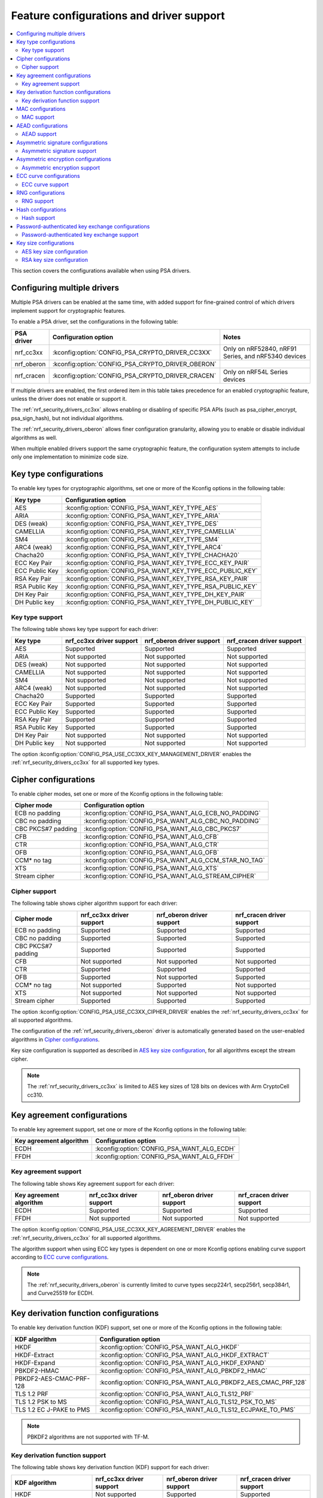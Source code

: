.. _nrf_security_driver_config:

Feature configurations and driver support
#########################################

.. contents::
   :local:
   :depth: 2

This section covers the configurations available when using PSA drivers.

.. _nrf_security_drivers_config_multiple:

Configuring multiple drivers
****************************

Multiple PSA drivers can be enabled at the same time, with added support for fine-grained control of which drivers implement support for cryptographic features.

To enable a PSA driver, set the configurations in the following table:

+---------------+--------------------------------------------------+-----------------------------------------------------+
| PSA driver    | Configuration option                             | Notes                                               |
+===============+==================================================+=====================================================+
| nrf_cc3xx     | :kconfig:option:`CONFIG_PSA_CRYPTO_DRIVER_CC3XX` | Only on nRF52840, nRF91 Series, and nRF5340 devices |
+---------------+--------------------------------------------------+-----------------------------------------------------+
| nrf_oberon    | :kconfig:option:`CONFIG_PSA_CRYPTO_DRIVER_OBERON`|                                                     |
+---------------+--------------------------------------------------+-----------------------------------------------------+
| nrf_cracen    | :kconfig:option:`CONFIG_PSA_CRYPTO_DRIVER_CRACEN`| Only on nRF54L Series devices                       |
+---------------+--------------------------------------------------+-----------------------------------------------------+

If multiple drivers are enabled, the first ordered item in this table takes precedence for an enabled cryptographic feature, unless the driver does not enable or support it.

The :ref:`nrf_security_drivers_cc3xx` allows enabling or disabling of specific PSA APIs (such as psa_cipher_encrypt, psa_sign_hash), but not individual algorithms.

The :ref:`nrf_security_drivers_oberon` allows finer configuration granularity, allowing you to enable or disable individual algorithms as well.

When multiple enabled drivers support the same cryptographic feature, the configuration system attempts to include only one implementation to minimize code size.

Key type configurations
***********************

To enable key types for cryptographic algorithms, set one or more of the Kconfig options in the following table:

+-----------------------+-------------------------------------------------------------+
| Key type              | Configuration option                                        |
+=======================+=============================================================+
| AES                   | :kconfig:option:`CONFIG_PSA_WANT_KEY_TYPE_AES`              |
+-----------------------+-------------------------------------------------------------+
| ARIA                  | :kconfig:option:`CONFIG_PSA_WANT_KEY_TYPE_ARIA`             |
+-----------------------+-------------------------------------------------------------+
| DES (weak)            | :kconfig:option:`CONFIG_PSA_WANT_KEY_TYPE_DES`              |
+-----------------------+-------------------------------------------------------------+
| CAMELLIA              | :kconfig:option:`CONFIG_PSA_WANT_KEY_TYPE_CAMELLIA`         |
+-----------------------+-------------------------------------------------------------+
| SM4                   | :kconfig:option:`CONFIG_PSA_WANT_KEY_TYPE_SM4`              |
+-----------------------+-------------------------------------------------------------+
| ARC4 (weak)           | :kconfig:option:`CONFIG_PSA_WANT_KEY_TYPE_ARC4`             |
+-----------------------+-------------------------------------------------------------+
| Chacha20              | :kconfig:option:`CONFIG_PSA_WANT_KEY_TYPE_CHACHA20`         |
+-----------------------+-------------------------------------------------------------+
| ECC Key Pair          | :kconfig:option:`CONFIG_PSA_WANT_KEY_TYPE_ECC_KEY_PAIR`     |
+-----------------------+-------------------------------------------------------------+
| ECC Public Key        | :kconfig:option:`CONFIG_PSA_WANT_KEY_TYPE_ECC_PUBLIC_KEY`   |
+-----------------------+-------------------------------------------------------------+
| RSA Key Pair          | :kconfig:option:`CONFIG_PSA_WANT_KEY_TYPE_RSA_KEY_PAIR`     |
+-----------------------+-------------------------------------------------------------+
| RSA Public Key        | :kconfig:option:`CONFIG_PSA_WANT_KEY_TYPE_RSA_PUBLIC_KEY`   |
+-----------------------+-------------------------------------------------------------+
| DH Key Pair           | :kconfig:option:`CONFIG_PSA_WANT_KEY_TYPE_DH_KEY_PAIR`      |
+-----------------------+-------------------------------------------------------------+
| DH Public key         | :kconfig:option:`CONFIG_PSA_WANT_KEY_TYPE_DH_PUBLIC_KEY`    |
+-----------------------+-------------------------------------------------------------+

Key type support
================

The following table shows key type support for each driver:

+-----------------------+---------------------------+----------------------------+---------------------------+
| Key type              | nrf_cc3xx driver support  | nrf_oberon driver support  | nrf_cracen driver support |
+=======================+===========================+============================+===========================+
| AES                   | Supported                 | Supported                  | Supported                 |
+-----------------------+---------------------------+----------------------------+---------------------------+
| ARIA                  | Not supported             | Not supported              | Not supported             |
+-----------------------+---------------------------+----------------------------+---------------------------+
| DES (weak)            | Not supported             | Not supported              | Not supported             |
+-----------------------+---------------------------+----------------------------+---------------------------+
| CAMELLIA              | Not supported             | Not supported              | Not supported             |
+-----------------------+---------------------------+----------------------------+---------------------------+
| SM4                   | Not supported             | Not supported              | Not supported             |
+-----------------------+---------------------------+----------------------------+---------------------------+
| ARC4 (weak)           | Not supported             | Not supported              | Not supported             |
+-----------------------+---------------------------+----------------------------+---------------------------+
| Chacha20              | Supported                 | Supported                  | Supported                 |
+-----------------------+---------------------------+----------------------------+---------------------------+
| ECC Key Pair          | Supported                 | Supported                  | Supported                 |
+-----------------------+---------------------------+----------------------------+---------------------------+
| ECC Public Key        | Supported                 | Supported                  | Supported                 |
+-----------------------+---------------------------+----------------------------+---------------------------+
| RSA Key Pair          | Supported                 | Supported                  | Supported                 |
+-----------------------+---------------------------+----------------------------+---------------------------+
| RSA Public Key        | Supported                 | Supported                  | Supported                 |
+-----------------------+---------------------------+----------------------------+---------------------------+
| DH Key Pair           | Not supported             | Not supported              | Not supported             |
+-----------------------+---------------------------+----------------------------+---------------------------+
| DH Public key         | Not supported             | Not supported              | Not supported             |
+-----------------------+---------------------------+----------------------------+---------------------------+

The option :kconfig:option:`CONFIG_PSA_USE_CC3XX_KEY_MANAGEMENT_DRIVER` enables the :ref:`nrf_security_drivers_cc3xx` for all supported key types.

Cipher configurations
*********************

To enable cipher modes, set one or more of the Kconfig options in the following table:

+-----------------------+------------------------------------------------------+
| Cipher mode           | Configuration option                                 |
+=======================+======================================================+
| ECB no padding        | :kconfig:option:`CONFIG_PSA_WANT_ALG_ECB_NO_PADDING` |
+-----------------------+------------------------------------------------------+
| CBC no padding        | :kconfig:option:`CONFIG_PSA_WANT_ALG_CBC_NO_PADDING` |
+-----------------------+------------------------------------------------------+
| CBC PKCS#7 padding    | :kconfig:option:`CONFIG_PSA_WANT_ALG_CBC_PKCS7`      |
+-----------------------+------------------------------------------------------+
| CFB                   | :kconfig:option:`CONFIG_PSA_WANT_ALG_CFB`            |
+-----------------------+------------------------------------------------------+
| CTR                   | :kconfig:option:`CONFIG_PSA_WANT_ALG_CTR`            |
+-----------------------+------------------------------------------------------+
| OFB                   | :kconfig:option:`CONFIG_PSA_WANT_ALG_OFB`            |
+-----------------------+------------------------------------------------------+
| CCM* no tag           | :kconfig:option:`CONFIG_PSA_WANT_ALG_CCM_STAR_NO_TAG`|
+-----------------------+------------------------------------------------------+
| XTS                   | :kconfig:option:`CONFIG_PSA_WANT_ALG_XTS`            |
+-----------------------+------------------------------------------------------+
| Stream cipher         | :kconfig:option:`CONFIG_PSA_WANT_ALG_STREAM_CIPHER`  |
+-----------------------+------------------------------------------------------+

Cipher support
==============

The following table shows cipher algorithm support for each driver:

+-----------------------+---------------------------+----------------------------+---------------------------+
| Cipher mode           | nrf_cc3xx driver support  | nrf_oberon driver support  | nrf_cracen driver support |
+=======================+===========================+============================+===========================+
| ECB no padding        | Supported                 | Supported                  | Supported                 |
+-----------------------+---------------------------+----------------------------+---------------------------+
| CBC no padding        | Supported                 | Supported                  | Supported                 |
+-----------------------+---------------------------+----------------------------+---------------------------+
| CBC PKCS#7 padding    | Supported                 | Supported                  | Supported                 |
+-----------------------+---------------------------+----------------------------+---------------------------+
| CFB                   | Not supported             | Not supported              | Not supported             |
+-----------------------+---------------------------+----------------------------+---------------------------+
| CTR                   | Supported                 | Supported                  | Supported                 |
+-----------------------+---------------------------+----------------------------+---------------------------+
| OFB                   | Supported                 | Not supported              | Supported                 |
+-----------------------+---------------------------+----------------------------+---------------------------+
| CCM* no tag           | Not supported             | Supported                  | Not supported             |
+-----------------------+---------------------------+----------------------------+---------------------------+
| XTS                   | Not supported             | Not supported              | Not supported             |
+-----------------------+---------------------------+----------------------------+---------------------------+
| Stream cipher         | Supported                 | Supported                  | Supported                 |
+-----------------------+---------------------------+----------------------------+---------------------------+

The option :kconfig:option:`CONFIG_PSA_USE_CC3XX_CIPHER_DRIVER` enables the :ref:`nrf_security_drivers_cc3xx` for all supported algorithms.

The configuration of the :ref:`nrf_security_drivers_oberon` driver is automatically generated based on the user-enabled algorithms in `Cipher configurations`_.

Key size configuration is supported as described in `AES key size configuration`_, for all algorithms except the stream cipher.

.. note::
   The :ref:`nrf_security_drivers_cc3xx` is limited to AES key sizes of 128 bits on devices with Arm CryptoCell cc310.

Key agreement configurations
****************************

To enable key agreement support, set one or more of the Kconfig options in the following table:

+-------------------------+-----------------------------------------------------------+
| Key agreement algorithm | Configuration option                                      |
+=========================+===========================================================+
| ECDH                    | :kconfig:option:`CONFIG_PSA_WANT_ALG_ECDH`                |
+-------------------------+-----------------------------------------------------------+
| FFDH                    | :kconfig:option:`CONFIG_PSA_WANT_ALG_FFDH`                |
+-------------------------+-----------------------------------------------------------+

Key agreement support
=====================

The following table shows Key agreement support for each driver:

+-------------------------+---------------------------+----------------------------+---------------------------+
| Key agreement algorithm | nrf_cc3xx driver support  | nrf_oberon driver support  | nrf_cracen driver support |
+=========================+===========================+============================+===========================+
| ECDH                    | Supported                 | Supported                  | Supported                 |
+-------------------------+---------------------------+----------------------------+---------------------------+
| FFDH                    | Not supported             | Not supported              | Not supported             |
+-------------------------+---------------------------+----------------------------+---------------------------+

The option :kconfig:option:`CONFIG_PSA_USE_CC3XX_KEY_AGREEMENT_DRIVER` enables the :ref:`nrf_security_drivers_cc3xx` for all supported algorithms.

The algorithm support when using ECC key types is dependent on one or more Kconfig options enabling curve support according to `ECC curve configurations`_.

.. note::
   The :ref:`nrf_security_drivers_oberon` is currently limited to curve types secp224r1, secp256r1, secp384r1, and Curve25519 for ECDH.

Key derivation function configurations
**************************************

To enable key derivation function (KDF) support, set one or more of the Kconfig options in the following table:

+--------------------------+---------------------------------------------------------------+
| KDF algorithm            | Configuration option                                          |
+==========================+===============================================================+
| HKDF                     | :kconfig:option:`CONFIG_PSA_WANT_ALG_HKDF`                    |
+--------------------------+---------------------------------------------------------------+
| HKDF-Extract             | :kconfig:option:`CONFIG_PSA_WANT_ALG_HKDF_EXTRACT`            |
+--------------------------+---------------------------------------------------------------+
| HKDF-Expand              | :kconfig:option:`CONFIG_PSA_WANT_ALG_HKDF_EXPAND`             |
+--------------------------+---------------------------------------------------------------+
| PBKDF2-HMAC              | :kconfig:option:`CONFIG_PSA_WANT_ALG_PBKDF2_HMAC`             |
+--------------------------+---------------------------------------------------------------+
| PBKDF2-AES-CMAC-PRF-128  | :kconfig:option:`CONFIG_PSA_WANT_ALG_PBKDF2_AES_CMAC_PRF_128` |
+--------------------------+---------------------------------------------------------------+
| TLS 1.2 PRF              | :kconfig:option:`CONFIG_PSA_WANT_ALG_TLS12_PRF`               |
+--------------------------+---------------------------------------------------------------+
| TLS 1.2 PSK to MS        | :kconfig:option:`CONFIG_PSA_WANT_ALG_TLS12_PSK_TO_MS`         |
+--------------------------+---------------------------------------------------------------+
| TLS 1.2 EC J-PAKE to PMS | :kconfig:option:`CONFIG_PSA_WANT_ALG_TLS12_ECJPAKE_TO_PMS`    |
+--------------------------+---------------------------------------------------------------+

.. note::
   PBKDF2 algorithms are not supported with TF-M.


Key derivation function support
===============================

The following table shows key derivation function (KDF) support for each driver:

+--------------------------+--------------------------+----------------------------+---------------------------+
| KDF algorithm            | nrf_cc3xx driver support | nrf_oberon driver support  | nrf_cracen driver support |
+==========================+==========================+============================+===========================+
| HKDF                     | Not supported            | Supported                  | Supported                 |
+--------------------------+--------------------------+----------------------------+---------------------------+
| HKDF-Extract             | Not supported            | Supported                  | Not Supported             |
+--------------------------+--------------------------+----------------------------+---------------------------+
| HKDF-Expand              | Not supported            | Supported                  | Not Supported             |
+--------------------------+--------------------------+----------------------------+---------------------------+
| PBKDF2-HMAC              | Not supported            | Supported                  | Supported                 |
+--------------------------+--------------------------+----------------------------+---------------------------+
| PBKDF2-AES-CMAC-PRF-128  | Not supported            | Supported                  | Supported                 |
+--------------------------+--------------------------+----------------------------+---------------------------+
| TLS 1.2 PRF              | Not supported            | Supported                  | Not Supported             |
+--------------------------+--------------------------+----------------------------+---------------------------+
| TLS 1.2 PSK to MS        | Not supported            | Supported                  | Not Supported             |
+--------------------------+--------------------------+----------------------------+---------------------------+
| TLS 1.2 EC J-PAKE to PMS | Not supported            | Supported                  | Supported                 |
+--------------------------+--------------------------+----------------------------+---------------------------+

The configuration of the :ref:`nrf_security_drivers_oberon` is automatically generated based on the user-enabled algorithms in `Key derivation function configurations`_.

MAC configurations
******************

To enable MAC support, set one or more of the Kconfig options in the following table:

+----------------+----------------------------------------------+
| MAC cipher     | Configuration option                         |
+================+==============================================+
| CMAC           | :kconfig:option:`CONFIG_PSA_WANT_ALG_CMAC`   |
+----------------+----------------------------------------------+
| HMAC           | :kconfig:option:`CONFIG_PSA_WANT_ALG_HMAC`   |
+----------------+----------------------------------------------+
| CBC-MAC        | :kconfig:option:`CONFIG_PSA_WANT_ALG_CBC_MAC`|
+----------------+----------------------------------------------+

MAC support
===========

The following table shows MAC algorithm support for each driver:

+----------------+--------------------------+----------------------------+---------------------------+
| MAC cipher     | nrf_cc3xx driver support | nrf_oberon driver support  | nrf_cracen driver support |
+================+==========================+============================+===========================+
| CMAC           | Supported                | Supported                  | Supported                 |
+----------------+--------------------------+----------------------------+---------------------------+
| HMAC           | Supported                | Supported                  | Supported                 |
+----------------+--------------------------+----------------------------+---------------------------+
| CBC-MAC        | Not supported            | Not supported              | Not  Supported            |
+----------------+--------------------------+----------------------------+---------------------------+

The option :kconfig:option:`CONFIG_PSA_USE_CC3XX_MAC_DRIVER` enables the :ref:`nrf_security_drivers_cc3xx` for all supported algorithms.

The configuration of the :ref:`nrf_security_drivers_oberon` driver is automatically generated based on the user-enabled algorithms in `MAC configurations`_.

Key size configuration for CMAC is supported as described in `AES key size configuration`_.

.. note::
   * The :ref:`nrf_security_drivers_cc3xx` is limited to CMAC using AES key sizes of 128 bits on devices with Arm CryptoCell cc310.
   * The :ref:`nrf_security_drivers_cc3xx` is limited to HMAC using SHA-1, SHA-224, and SHA-256.

AEAD configurations
*******************

To enable Authenticated Encryption with Associated Data (AEAD), set one or more of the Kconfig options in the following table:

+-----------------------+---------------------------------------------------------+
| AEAD cipher           | Configuration option                                    |
+=======================+=========================================================+
| CCM                   | :kconfig:option:`CONFIG_PSA_WANT_ALG_CCM`               |
+-----------------------+---------------------------------------------------------+
| GCM                   | :kconfig:option:`CONFIG_PSA_WANT_ALG_GCM`               |
+-----------------------+---------------------------------------------------------+
| ChaCha20-Poly1305     | :kconfig:option:`CONFIG_PSA_WANT_ALG_CHACHA20_POLY1305` |
+-----------------------+---------------------------------------------------------+

AEAD support
============

The following table shows AEAD algorithm support for each driver:

+-----------------------+---------------------------+---------------------------+---------------------------+
| AEAD cipher           | nrf_cc3xx driver support  | nrf_oberon driver support | nrf_cracen driver support |
+=======================+===========================+===========================+===========================+
| CCM                   | Supported                 | Supported                 | Supported                 |
+-----------------------+---------------------------+---------------------------+---------------------------+
| GCM                   | Supported                 | Supported                 | Supported                 |
+-----------------------+---------------------------+---------------------------+---------------------------+
| ChaCha20-Poly1305     | Supported                 | Supported                 | Supported                 |
+-----------------------+---------------------------+---------------------------+---------------------------+

The option :kconfig:option:`CONFIG_PSA_USE_CC3XX_AEAD_DRIVER` enables the :ref:`nrf_security_drivers_cc3xx` for all supported algorithms.

Configuration of the :ref:`nrf_security_drivers_oberon` is automatically generated based on the user-enabled algorithms in `AEAD configurations`_.

Key size configuration for CCM and GCM is supported as described in `AES key size configuration`_.

.. note::
   * The :ref:`nrf_security_drivers_cc3xx` is limited to AES key sizes of 128 bits on devices with Arm CryptoCell cc310.
   * The :ref:`nrf_security_drivers_cc3xx` does not provide hardware support for GCM on devices with Arm CryptoCell cc310.


Asymmetric signature configurations
***********************************

To enable asymmetric signature support, set one or more of the Kconfig options in the following table:

+---------------------------------+--------------------------------------------------------------+
| Asymmetric signature algorithms | Configuration option                                         |
+=================================+==============================================================+
| ECDSA                           | :kconfig:option:`CONFIG_PSA_WANT_ALG_ECDSA`                  |
+---------------------------------+--------------------------------------------------------------+
| ECDSA without hashing           | :kconfig:option:`CONFIG_PSA_WANT_ALG_ECDSA_ANY`              |
+---------------------------------+--------------------------------------------------------------+
| ECDSA (deterministic)           | :kconfig:option:`CONFIG_PSA_WANT_ALG_DETERMINISTIC_ECDSA`    |
+---------------------------------+--------------------------------------------------------------+
| PureEdDSA                       | :kconfig:option:`CONFIG_PSA_WANT_ALG_PURE_EDDSA`             |
+---------------------------------+--------------------------------------------------------------+
| HashEdDSA Edwards25519          | :kconfig:option:`CONFIG_PSA_WANT_ALG_ED25519PH`              |
+---------------------------------+--------------------------------------------------------------+
| HashEdDSA Edwards448            | :kconfig:option:`CONFIG_PSA_WANT_ALG_ED448PH`                |
+---------------------------------+--------------------------------------------------------------+
| RSA PKCS#1 v1.5 sign            | :kconfig:option:`CONFIG_PSA_WANT_ALG_RSA_PKCS1V15_SIGN`      |
+---------------------------------+--------------------------------------------------------------+
| RSA raw PKCS#1 v1.5 sign        | :kconfig:option:`CONFIG_PSA_WANT_ALG_RSA_PKCS1V15_SIGN_RAW`  |
+---------------------------------+--------------------------------------------------------------+
| RSA PSS                         | :kconfig:option:`CONFIG_PSA_WANT_ALG_RSA_PSS`                |
+---------------------------------+--------------------------------------------------------------+
| RSA PSS any salt                | :kconfig:option:`CONFIG_PSA_WANT_ALG_RSA_PSS_ANY_SALT`       |
+---------------------------------+--------------------------------------------------------------+

Asymmetric signature support
============================

The following table shows asymmetric signature algorithm support for each driver:

+---------------------------------+---------------------------+----------------------------+---------------------------+
| Asymmetric signature algorithms | nrf_cc3xx driver support  | nrf_oberon driver support  | nrf_cracen driver support |
+=================================+===========================+============================+===========================+
| ECDSA                           | Supported                 | Supported                  | Supported                 |
+---------------------------------+---------------------------+----------------------------+---------------------------+
| ECDSA without hashing           | Supported                 | Supported                  | Supported                 |
+---------------------------------+---------------------------+----------------------------+---------------------------+
| ECDSA (deterministic)           | Supported                 | Supported                  | Supported                 |
+---------------------------------+---------------------------+----------------------------+---------------------------+
| PureEdDSA                       | Supported                 | Supported                  | Supported                 |
+---------------------------------+---------------------------+----------------------------+---------------------------+
| HashEdDSA Edwards25519          | Not supported             | Not supported              | Not supported             |
+---------------------------------+---------------------------+----------------------------+---------------------------+
| HashEdDSA Edwards448            | Not supported             | Not supported              | Not supported             |
+---------------------------------+---------------------------+----------------------------+---------------------------+
| RSA PKCS#1 v1.5 sign            | Supported                 | Supported                  | Supported                 |
+---------------------------------+---------------------------+----------------------------+---------------------------+
| RSA raw PKCS#1 v1.5 sign        | Supported                 | Supported                  | Not Supported             |
+---------------------------------+---------------------------+----------------------------+---------------------------+
| RSA PSS                         | Not supported             | Supported                  | Supported                 |
+---------------------------------+---------------------------+----------------------------+---------------------------+
| RSA PSS any salt                | Not supported             | Supported                  | Not Supported             |
+---------------------------------+---------------------------+----------------------------+---------------------------+

The option :kconfig:option:`CONFIG_PSA_USE_CC3XX_ASYMMETRIC_SIGNATURE_DRIVER` enables the driver :ref:`nrf_security_drivers_cc3xx` for all supported algorithms.

Configuration of the :ref:`nrf_security_drivers_oberon` driver is automatically generated based on the user-enabled algorithms in `Asymmetric signature configurations`_.

The algorithm support when using ECC key types is dependent on one or more Kconfig options enabling curve support according to `ECC curve configurations`_.

RSA key size configuration is supported as described in `RSA key size configuration`_.

.. note::
   * :ref:`nrf_security_drivers_cc3xx` is limited to RSA key sizes less than or equal to 2048 bits.
   * :ref:`nrf_security_drivers_oberon` does not support RSA key pair generation.
   * :ref:`nrf_security_drivers_oberon` is currently limited to ECC curve types secp224r1, secp256r1, and secp384r1 for ECDSA.
   * :ref:`nrf_security_drivers_oberon` is currently limited to ECC curve type Ed25519 for EdDSA.

Asymmetric encryption configurations
************************************

To enable asymmetric encryption, set one or more of the Kconfig options in the following table:

+---------------------------------+-----------------------------------------------------------+
| Asymmetric encryption algorithm | Configuration option                                      |
+=================================+===========================================================+
| RSA OAEP                        | :kconfig:option:`CONFIG_PSA_WANT_ALG_RSA_OAEP`            |
+---------------------------------+-----------------------------------------------------------+
| RSA PKCS#1 v1.5 crypt           | :kconfig:option:`CONFIG_PSA_WANT_ALG_RSA_PKCS1V15_CRYPT`  |
+---------------------------------+-----------------------------------------------------------+

Asymmetric encryption support
=============================

The following table shows asymmetric encryption algorithm support for each driver:

+---------------------------------+---------------------------+----------------------------+---------------------------+
| Asymmetric encryption algorithm | nrf_cc3xx driver support  | nrf_oberon driver support  | nrf_cracen driver support |
+=================================+===========================+============================+===========================+
| RSA OAEP                        | Supported                 | Supported                  | Supported                 |
+---------------------------------+---------------------------+----------------------------+---------------------------+
| RSA PKCS#1 v1.5 crypt           | Supported                 | Supported                  | Supported                 |
+---------------------------------+---------------------------+----------------------------+---------------------------+

The option :kconfig:option:`CONFIG_PSA_USE_CC3XX_ASYMMETRIC_ENCRYPTION_DRIVER` enables the :ref:`nrf_security_drivers_cc3xx` for all supported algorithms.

Configuration of the :ref:`nrf_security_drivers_oberon` is automatically generated based on the user-enabled algorithms in `Asymmetric encryption configurations`_.

RSA key size configuration is supported as described in `RSA key size configuration`_.

.. note::
   * :ref:`nrf_security_drivers_cc3xx` is limited to key sizes less than or equal to 2048 bits.
   * :ref:`nrf_security_drivers_oberon` does not support RSA key pair generation.

ECC curve configurations
************************

To configure elliptic curve support, set one or more of the Kconfig options in the following table:

+--------------------------+--------------------------------------------------------------+
| ECC curve type           | Configuration option                                         |
+==========================+==============================================================+
| BrainpoolP160r1 (weak)   | :kconfig:option:`CONFIG_PSA_WANT_ECC_BRAINPOOL_P_R1_160`     |
+--------------------------+--------------------------------------------------------------+
| BrainpoolP192r1          | :kconfig:option:`CONFIG_PSA_WANT_ECC_BRAINPOOL_P_R1_192`     |
+--------------------------+--------------------------------------------------------------+
| BrainpoolP224r1          | :kconfig:option:`CONFIG_PSA_WANT_ECC_BRAINPOOL_P_R1_224`     |
+--------------------------+--------------------------------------------------------------+
| BrainpoolP256r1          | :kconfig:option:`CONFIG_PSA_WANT_ECC_BRAINPOOL_P_R1_256`     |
+--------------------------+--------------------------------------------------------------+
| BrainpoolP320r1          | :kconfig:option:`CONFIG_PSA_WANT_ECC_BRAINPOOL_P_R1_320`     |
+--------------------------+--------------------------------------------------------------+
| BrainpoolP384r1          | :kconfig:option:`CONFIG_PSA_WANT_ECC_BRAINPOOL_P_R1_384`     |
+--------------------------+--------------------------------------------------------------+
| BrainpoolP512r1          | :kconfig:option:`CONFIG_PSA_WANT_ECC_BRAINPOOL_P_R1_512`     |
+--------------------------+--------------------------------------------------------------+
| Curve25519 (X25519)      | :kconfig:option:`CONFIG_PSA_WANT_ECC_MONTGOMERY_255`         |
+--------------------------+--------------------------------------------------------------+
| Curve448 (X448)          | :kconfig:option:`CONFIG_PSA_WANT_ECC_MONTGOMERY_448`         |
+--------------------------+--------------------------------------------------------------+
| Edwards25519 (Ed25519)   | :kconfig:option:`CONFIG_PSA_WANT_ECC_TWISTED_EDWARDS_255`    |
+--------------------------+--------------------------------------------------------------+
| Edwards448 (Ed448)       | :kconfig:option:`CONFIG_PSA_WANT_ECC_TWISTED_EDWARDS_448`    |
+--------------------------+--------------------------------------------------------------+
| secp192k1                | :kconfig:option:`CONFIG_PSA_WANT_ECC_SECP_K1_192`            |
+--------------------------+--------------------------------------------------------------+
| secp224k1                | :kconfig:option:`CONFIG_PSA_WANT_ECC_SECP_K1_224`            |
+--------------------------+--------------------------------------------------------------+
| secp256k1                | :kconfig:option:`CONFIG_PSA_WANT_ECC_SECP_K1_256`            |
+--------------------------+--------------------------------------------------------------+
| secp192r1                | :kconfig:option:`CONFIG_PSA_WANT_ECC_SECP_R1_192`            |
+--------------------------+--------------------------------------------------------------+
| secp224r1                | :kconfig:option:`CONFIG_PSA_WANT_ECC_SECP_R1_224`            |
+--------------------------+--------------------------------------------------------------+
| secp256r1                | :kconfig:option:`CONFIG_PSA_WANT_ECC_SECP_R1_256`            |
+--------------------------+--------------------------------------------------------------+
| secp384r1                | :kconfig:option:`CONFIG_PSA_WANT_ECC_SECP_R1_384`            |
+--------------------------+--------------------------------------------------------------+
| secp521r1                | :kconfig:option:`CONFIG_PSA_WANT_ECC_SECP_R1_521`            |
+--------------------------+--------------------------------------------------------------+
| secp160r2 (weak)         | :kconfig:option:`CONFIG_PSA_WANT_ECC_SECP_R2_160`            |
+--------------------------+--------------------------------------------------------------+
| sect163k1 (weak)         | :kconfig:option:`CONFIG_PSA_WANT_ECC_SECT_K1_163`            |
+--------------------------+--------------------------------------------------------------+
| sect233k1                | :kconfig:option:`CONFIG_PSA_WANT_ECC_SECT_K1_233`            |
+--------------------------+--------------------------------------------------------------+
| sect239k1                | :kconfig:option:`CONFIG_PSA_WANT_ECC_SECT_K1_239`            |
+--------------------------+--------------------------------------------------------------+
| sect283k1                | :kconfig:option:`CONFIG_PSA_WANT_ECC_SECT_K1_283`            |
+--------------------------+--------------------------------------------------------------+
| sect409k1                | :kconfig:option:`CONFIG_PSA_WANT_ECC_SECT_K1_409`            |
+--------------------------+--------------------------------------------------------------+
| sect571k1                | :kconfig:option:`CONFIG_PSA_WANT_ECC_SECT_K1_571`            |
+--------------------------+--------------------------------------------------------------+
| sect163r1 (weak)         | :kconfig:option:`CONFIG_PSA_WANT_ECC_SECT_R1_163`            |
+--------------------------+--------------------------------------------------------------+
| sect233r1                | :kconfig:option:`CONFIG_PSA_WANT_ECC_SECT_R1_233`            |
+--------------------------+--------------------------------------------------------------+
| sect283r1                | :kconfig:option:`CONFIG_PSA_WANT_ECC_SECT_R1_283`            |
+--------------------------+--------------------------------------------------------------+
| sect409r1                | :kconfig:option:`CONFIG_PSA_WANT_ECC_SECT_R1_409`            |
+--------------------------+--------------------------------------------------------------+
| sect571r1                | :kconfig:option:`CONFIG_PSA_WANT_ECC_SECT_R1_571`            |
+--------------------------+--------------------------------------------------------------+
| sect163r2 (weak)         | :kconfig:option:`CONFIG_PSA_WANT_ECC_SECT_R2_163`            |
+--------------------------+--------------------------------------------------------------+
| FRP256v1                 | :kconfig:option:`CONFIG_PSA_WANT_ECC_FRP_V1_256`             |
+--------------------------+--------------------------------------------------------------+

ECC curve support
=================

The following table shows ECC curve support for each driver:

+--------------------------+---------------------------+----------------------------+---------------------------+
| ECC curve type           | nrf_cc3xx driver support  | nrf_oberon driver support  | nrf_cracen driver support |
+==========================+===========================+============================+===========================+
| BrainpoolP160r1 (weak)   | Not supported             | Not supported              | Not supported             |
+--------------------------+---------------------------+----------------------------+---------------------------+
| BrainpoolP192r1          | Not supported             | Not supported              | Supported                 |
+--------------------------+---------------------------+----------------------------+---------------------------+
| BrainpoolP224r1          | Not supported             | Not supported              | Supported                 |
+--------------------------+---------------------------+----------------------------+---------------------------+
| BrainpoolP256r1          | Supported                 | Not supported              | Supported                 |
+--------------------------+---------------------------+----------------------------+---------------------------+
| BrainpoolP320r1          | Not supported             | Not supported              | Supported                 |
+--------------------------+---------------------------+----------------------------+---------------------------+
| BrainpoolP384r1          | Not supported             | Not supported              | Supported                 |
+--------------------------+---------------------------+----------------------------+---------------------------+
| BrainpoolP512r1          | Not supported             | Not supported              | Supported                 |
+--------------------------+---------------------------+----------------------------+---------------------------+
| Curve25519 (X25519)      | Supported                 | Supported                  | Supported                 |
+--------------------------+---------------------------+----------------------------+---------------------------+
| Curve448 (X448)          | Not supported             | Not supported              | Supported                 |
+--------------------------+---------------------------+----------------------------+---------------------------+
| Edwards25519 (Ed25519)   | Supported                 | Supported                  | Supported                 |
+--------------------------+---------------------------+----------------------------+---------------------------+
| Edwards448 (Ed448)       | Not supported             | Not supported              | Supported                 |
+--------------------------+---------------------------+----------------------------+---------------------------+
| secp192k1                | Supported                 | Not supported              | Supported                 |
+--------------------------+---------------------------+----------------------------+---------------------------+
| secp224k1                | Not supported             | Not supported              | Not supported             |
+--------------------------+---------------------------+----------------------------+---------------------------+
| secp256k1                | Supported                 | Not supported              | Supported                 |
+--------------------------+---------------------------+----------------------------+---------------------------+
| secp192r1                | Supported                 | Not supported              | Supported                 |
+--------------------------+---------------------------+----------------------------+---------------------------+
| secp224r1                | Supported                 | Supported                  | Supported                 |
+--------------------------+---------------------------+----------------------------+---------------------------+
| secp256r1                | Supported                 | Supported                  | Supported                 |
+--------------------------+---------------------------+----------------------------+---------------------------+
| secp384r1                | Supported                 | Supported                  | Supported                 |
+--------------------------+---------------------------+----------------------------+---------------------------+
| secp521r1                | Not supported             | Not supported              | Supported                 |
+--------------------------+---------------------------+----------------------------+---------------------------+
| secp160r2 (weak)         | Not supported             | Not supported              | Not supported             |
+--------------------------+---------------------------+----------------------------+---------------------------+
| sect163k1 (weak)         | Not supported             | Not supported              | Not supported             |
+--------------------------+---------------------------+----------------------------+---------------------------+
| sect233k1                | Not supported             | Not supported              | Not supported             |
+--------------------------+---------------------------+----------------------------+---------------------------+
| sect239k1                | Not supported             | Not supported              | Not supported             |
+--------------------------+---------------------------+----------------------------+---------------------------+
| sect283k1                | Not supported             | Not supported              | Not supported             |
+--------------------------+---------------------------+----------------------------+---------------------------+
| sect409k1                | Not supported             | Not supported              | Not supported             |
+--------------------------+---------------------------+----------------------------+---------------------------+
| sect571k1                | Not supported             | Not supported              | Not supported             |
+--------------------------+---------------------------+----------------------------+---------------------------+
| sect163r1 (weak)         | Not supported             | Not supported              | Not supported             |
+--------------------------+---------------------------+----------------------------+---------------------------+
| sect233r1                | Not supported             | Not supported              | Not supported             |
+--------------------------+---------------------------+----------------------------+---------------------------+
| sect283r1                | Not supported             | Not supported              | Not supported             |
+--------------------------+---------------------------+----------------------------+---------------------------+
| sect409r1                | Not supported             | Not supported              | Not supported             |
+--------------------------+---------------------------+----------------------------+---------------------------+
| sect571r1                | Not supported             | Not supported              | Not supported             |
+--------------------------+---------------------------+----------------------------+---------------------------+
| sect163r2 (weak)         | Not supported             | Not supported              | Not supported             |
+--------------------------+---------------------------+----------------------------+---------------------------+
| FRP256v1                 | Not supported             | Not supported              | Not supported             |
+--------------------------+---------------------------+----------------------------+---------------------------+

The option :kconfig:option:`CONFIG_PSA_USE_CC3XX_KEY_MANAGEMENT_DRIVER` enables the :ref:`nrf_security_drivers_cc3xx` for key management using ECC curves.

RNG configurations
******************

Enable RNG using the :kconfig:option:`CONFIG_PSA_WANT_GENERATE_RANDOM` Kconfig option.

RNG uses PRNG seeded by entropy (also known as TRNG).
When RNG is enabled, set at least one of the configurations in the following table:

+---------------------------+-------------------------------------------------+
| PRNG algorithms           | Configuration option                            |
+===========================+=================================================+
| CTR-DRBG                  | :kconfig:option:`CONFIG_PSA_WANT_ALG_CTR_DRBG`  |
+---------------------------+-------------------------------------------------+
| HMAC-DRBG                 | :kconfig:option:`CONFIG_PSA_WANT_ALG_HMAC_DRBG` |
+---------------------------+-------------------------------------------------+

.. note::
   * Both PRNG algorithms are NIST qualified Cryptographically Secure Pseudo Random Number Generators (CSPRNG).
   * :kconfig:option:`CONFIG_PSA_WANT_ALG_CTR_DRBG` and :kconfig:option:`CONFIG_PSA_WANT_ALG_HMAC_DRBG` are custom configurations not described by the PSA Crypto specification.
   * If multiple PRNG algorithms are enabled at the same time, CTR-DRBG will be prioritized for random number generation through the front-end APIs for PSA Crypto.

RNG support
===========

There are no public configurations for entropy and PRNG algorithm support and the choice of drivers that provide support is automatic.

The PSA drivers using the Arm CryptoCell peripheral is enabled by default for nRF52840, nRF91 Series, and nRF5340 devices.

For devices without a hardware-accelerated cryptographic engine, entropy is provided by the nRF RNG peripheral. PRNG support is provided by the Oberon PSA driver, which is implemented using software.

Hash configurations
*******************

To configure the Hash algorithms, set one or more of the Kconfig options in the following table:

+-----------------------+---------------------------------------------------+
| Hash algorithm        | Configuration option                              |
+=======================+===================================================+
| SHA-1 (weak)          | :kconfig:option:`CONFIG_PSA_WANT_ALG_SHA_1`       |
+-----------------------+---------------------------------------------------+
| SHA-224               | :kconfig:option:`CONFIG_PSA_WANT_ALG_SHA_224`     |
+-----------------------+---------------------------------------------------+
| SHA-256               | :kconfig:option:`CONFIG_PSA_WANT_ALG_SHA_256`     |
+-----------------------+---------------------------------------------------+
| SHA-384               | :kconfig:option:`CONFIG_PSA_WANT_ALG_SHA_384`     |
+-----------------------+---------------------------------------------------+
| SHA-512               | :kconfig:option:`CONFIG_PSA_WANT_ALG_SHA_512`     |
+-----------------------+---------------------------------------------------+
| SHA-512/224           | :kconfig:option:`CONFIG_PSA_WANT_ALG_SHA_512_224` |
+-----------------------+---------------------------------------------------+
| SHA-512/256           | :kconfig:option:`CONFIG_PSA_WANT_ALG_SHA_512_256` |
+-----------------------+---------------------------------------------------+
| SHA3-224              | :kconfig:option:`CONFIG_PSA_WANT_ALG_SHA3_224`    |
+-----------------------+---------------------------------------------------+
| SHA3-256              | :kconfig:option:`CONFIG_PSA_WANT_ALG_SHA3_256`    |
+-----------------------+---------------------------------------------------+
| SHA3-384              | :kconfig:option:`CONFIG_PSA_WANT_ALG_SHA3_384`    |
+-----------------------+---------------------------------------------------+
| SHA3-512              | :kconfig:option:`CONFIG_PSA_WANT_ALG_SHA3_512`    |
+-----------------------+---------------------------------------------------+
| SM3                   | :kconfig:option:`CONFIG_PSA_WANT_ALG_SM3`         |
+-----------------------+---------------------------------------------------+
| SHAKE256 512 bits     | :kconfig:option:`CONFIG_PSA_WANT_ALG_SHAKE256_512`|
+-----------------------+---------------------------------------------------+
| MD2 (weak)            | :kconfig:option:`CONFIG_PSA_WANT_ALG_MD2`         |
+-----------------------+---------------------------------------------------+
| MD4 (weak)            | :kconfig:option:`CONFIG_PSA_WANT_ALG_MD4`         |
+-----------------------+---------------------------------------------------+
| MD5 (weak)            | :kconfig:option:`CONFIG_PSA_WANT_ALG_MD5`         |
+-----------------------+---------------------------------------------------+
| RIPEMD-160            | :kconfig:option:`CONFIG_PSA_WANT_ALG_RIPEMD160`   |
+-----------------------+---------------------------------------------------+

.. note::
   * The SHA-1 hash is weak and deprecated and is only recommended for use in legacy protocols.
   * The MD5 hash is weak and deprecated and is only recommended for use in legacy protocols.

Hash support
============

The following table shows hash algorithm support for each driver:

+-----------------------+----------------------------+---------------------------+---------------------------+
| Hash algorithm        |  nrf_cc3xx driver support  | nrf_oberon driver support | nrf_cracen driver support |
+=======================+============================+===========================+===========================+
| SHA-1 (weak)          | Supported                  | Supported                 | Supported                 |
+-----------------------+----------------------------+---------------------------+---------------------------+
| SHA-224               | Supported                  | Supported                 | Supported                 |
+-----------------------+----------------------------+---------------------------+---------------------------+
| SHA-256               | Supported                  | Supported                 | Supported                 |
+-----------------------+----------------------------+---------------------------+---------------------------+
| SHA-384               | Not supported              | Supported                 | Supported                 |
+-----------------------+----------------------------+---------------------------+---------------------------+
| SHA-512               | Not supported              | Supported                 | Supported                 |
+-----------------------+----------------------------+---------------------------+---------------------------+
| SHA-512/224           | Not supported              | Not supported             | Not supported             |
+-----------------------+----------------------------+---------------------------+---------------------------+
| SHA-512/256           | Not supported              | Not supported             | Not supported             |
+-----------------------+----------------------------+---------------------------+---------------------------+
| SHA3-224              | Not supported              | Not supported             | Supported                 |
+-----------------------+----------------------------+---------------------------+---------------------------+
| SHA3-256              | Not supported              | Not supported             | Supported                 |
+-----------------------+----------------------------+---------------------------+---------------------------+
| SHA3-384              | Not supported              | Not supported             | Supported                 |
+-----------------------+----------------------------+---------------------------+---------------------------+
| SHA3-512              | Not supported              | Not supported             | Supported                 |
+-----------------------+----------------------------+---------------------------+---------------------------+
| SM3                   | Not supported              | Not supported             | Not supported             |
+-----------------------+----------------------------+---------------------------+---------------------------+
| SHAKE256 512 bits     | Not supported              | Not supported             | Not supported             |
+-----------------------+----------------------------+---------------------------+---------------------------+
| MD2 (weak)            | Not supported              | Not supported             | Not supported             |
+-----------------------+----------------------------+---------------------------+---------------------------+
| MD4 (weak)            | Not supported              | Not supported             | Not supported             |
+-----------------------+----------------------------+---------------------------+---------------------------+
| MD5 (weak)            | Not supported              | Not supported             | Not supported             |
+-----------------------+----------------------------+---------------------------+---------------------------+
| RIPEMD160             | Not supported              | Not supported             | Not supported             |
+-----------------------+----------------------------+---------------------------+---------------------------+

The option :kconfig:option:`CONFIG_PSA_USE_CC3XX_HASH_DRIVER` enables the :ref:`nrf_security_drivers_cc3xx` for all supported algorithms.

The configuration of the :ref:`nrf_security_drivers_oberon` is automatically generated based on the user-enabled algorithms in `Hash configurations`_.

Password-authenticated key exchange configurations
**************************************************

To enable password-authenticated key exchange (PAKE) support, set one or more of the Kconfig options in the following table:

+-----------------------+-----------------------------------------------+
| PAKE algorithm        | Configuration option                          |
+=======================+===============================================+
| EC J-PAKE             | :kconfig:option:`CONFIG_PSA_WANT_ALG_JPAKE`   |
+-----------------------+-----------------------------------------------+
| SPAKE2+               | :kconfig:option:`CONFIG_PSA_WANT_ALG_SPAKE2P` |
+-----------------------+-----------------------------------------------+
| SRP-6                 | :kconfig:option:`CONFIG_PSA_WANT_ALG_SRP_6`   |
+-----------------------+-----------------------------------------------+

.. note::
   * The provided support is experimental.
   * Not supported with TF-M.

Password-authenticated key exchange support
===========================================

The following table shows PAKE algorithm support for each driver:

+-----------------------+--------------------------+---------------------------+---------------------------+
| PAKE algorithm        | nrf_cc3xx driver support | nrf_oberon driver support | nrf_cracen driver support |
+=======================+==========================+===========================+===========================+
| EC J-PAKE             | Not supported            | Supported                 | Supported                 |
+-----------------------+--------------------------+---------------------------+---------------------------+
| SPAKE2+               | Not supported            | Supported                 | Supported                 |
+-----------------------+--------------------------+---------------------------+---------------------------+
| SRP-6                 | Not supported            | Supported                 | Supported                 |
+-----------------------+--------------------------+---------------------------+---------------------------+

Configuration of the :ref:`nrf_security_drivers_oberon` is automatically generated based on the user-enabled algorithms in  `Password-authenticated key exchange configurations`_.

Key size configurations
***********************

:ref:`nrf_security` supports key size configuration options for AES and RSA keys.

AES key size configuration
==========================

To enable AES key size support, set one or more of the Kconfig options in the following table:

+--------------+----------------------------------------------------+
| AES key size | Configuration option                               |
+==============+====================================================+
| 128 bits     | :kconfig:option:`CONFIG_PSA_WANT_AES_KEY_SIZE_128` |
+--------------+----------------------------------------------------+
| 192 bits     | :kconfig:option:`CONFIG_PSA_WANT_AES_KEY_SIZE_192` |
+--------------+----------------------------------------------------+
| 256 bits     | :kconfig:option:`CONFIG_PSA_WANT_AES_KEY_SIZE_256` |
+--------------+----------------------------------------------------+

.. note::
   All AES key size configurations are introduced by :ref:`nrf_security` and are not described by the PSA Crypto specification.

RSA key size configuration
==========================

To enable RSA key size support, set one or more of the Kconfig options in the following table:

+--------------------+-----------------------------------------------------+
| RSA key size       | Configuration option                                |
+====================+=====================================================+
| 1024 bits          | :kconfig:option:`CONFIG_PSA_WANT_RSA_KEY_SIZE_1024` |
+--------------------+-----------------------------------------------------+
| 1536 bits          | :kconfig:option:`CONFIG_PSA_WANT_RSA_KEY_SIZE_1536` |
+--------------------+-----------------------------------------------------+
| 2048 bits          | :kconfig:option:`CONFIG_PSA_WANT_RSA_KEY_SIZE_2048` |
+--------------------+-----------------------------------------------------+
| 3072 bits          | :kconfig:option:`CONFIG_PSA_WANT_RSA_KEY_SIZE_3072` |
+--------------------+-----------------------------------------------------+
| 4096 bits          | :kconfig:option:`CONFIG_PSA_WANT_RSA_KEY_SIZE_4096` |
+--------------------+-----------------------------------------------------+
| 6144 bits          | :kconfig:option:`CONFIG_PSA_WANT_RSA_KEY_SIZE_6144` |
+--------------------+-----------------------------------------------------+
| 8192 bits          | :kconfig:option:`CONFIG_PSA_WANT_RSA_KEY_SIZE_8192` |
+--------------------+-----------------------------------------------------+

.. note::
   All RSA key size configurations are introduced by :ref:`nrf_security` and are not described by the PSA Crypto specification.
